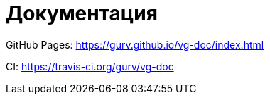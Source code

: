 = Документация

GitHub Pages: https://gurv.github.io/vg-doc/index.html

CI: https://travis-ci.org/gurv/vg-doc
